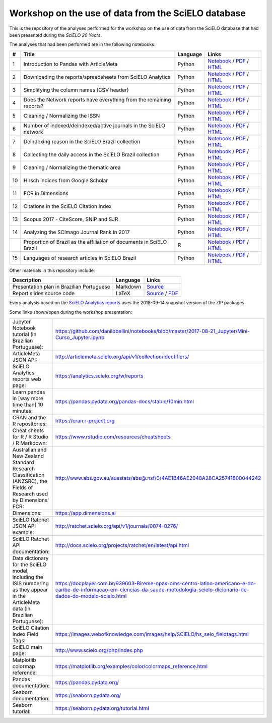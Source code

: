 Workshop on the use of data from the SciELO database
====================================================

This is the repository of the analyses performed for the
workshop on the use of data from the SciELO database
that had been presented during the *SciELO 20 Years*.

The analyses that had been performed are in the following notebooks:

.. list-table::

  * - **#**
    - **Title**
    - **Language**
    - **Links**
  * - 1
    - Introduction to Pandas with ArticleMeta
    - Python
    - `Notebook <articlemeta_pandas.ipynb>`_ /
      `PDF <pdf/01_articlemeta_pandas.pdf>`_ /
      `HTML <http://htmlpreview.github.io/?https://github.com/scieloorg/scielo20gt6/blob/master/html/01_articlemeta_pandas.html>`_
  * - 2
    - Downloading the reports/spreadsheets from SciELO Analytics
    - Python
    - `Notebook <download_reports.ipynb>`_ /
      `PDF <pdf/02_download_reports.pdf>`_ /
      `HTML <http://htmlpreview.github.io/?https://github.com/scieloorg/scielo20gt6/blob/master/html/02_download_reports.html>`_
  * - 3
    - Simplifying the column names (CSV header)
    - Python
    - `Notebook <simplify_header.ipynb>`_ /
      `PDF <pdf/03_simplify_header.pdf>`_ /
      `HTML <http://htmlpreview.github.io/?https://github.com/scieloorg/scielo20gt6/blob/master/html/03_simplify_header.html>`_
  * - 4
    - Does the Network reports have everything
      from the remaining reports?
    - Python
    - `Notebook <network_has_everything.ipynb>`_ /
      `PDF <pdf/04_network_has_everything.pdf>`_ /
      `HTML <http://htmlpreview.github.io/?https://github.com/scieloorg/scielo20gt6/blob/master/html/04_network_has_everything.html>`_
  * - 5
    - Cleaning / Normalizing the ISSN
    - Python
    - `Notebook <clean_issn.ipynb>`_ /
      `PDF <pdf/05_clean_issn.pdf>`_ /
      `HTML <http://htmlpreview.github.io/?https://github.com/scieloorg/scielo20gt6/blob/master/html/05_clean_issn.html>`_
  * - 6
    - Number of indexed/deindexed/active journals in the SciELO network
    - Python
    - `Notebook <active_journals.ipynb>`_ /
      `PDF <pdf/06_active_journals.pdf>`_ /
      `HTML <http://htmlpreview.github.io/?https://github.com/scieloorg/scielo20gt6/blob/master/html/06_active_journals.html>`_
  * - 7
    - Deindexing reason in the SciELO Brazil collection
    - Python
    - `Notebook <deindex_reason.ipynb>`_ /
      `PDF <pdf/07_deindex_reason.pdf>`_ /
      `HTML <http://htmlpreview.github.io/?https://github.com/scieloorg/scielo20gt6/blob/master/html/07_deindex_reason.html>`_
  * - 8
    - Collecting the daily access in the SciELO Brazil collection
    - Python
    - `Notebook <daily_access.ipynb>`_ /
      `PDF <pdf/08_daily_access.pdf>`_ /
      `HTML <http://htmlpreview.github.io/?https://github.com/scieloorg/scielo20gt6/blob/master/html/08_daily_access.html>`_
  * - 9
    - Cleaning / Normalizing the thematic area
    - Python
    - `Notebook <clean_area.ipynb>`_ /
      `PDF <pdf/09_clean_area.pdf>`_ /
      `HTML <http://htmlpreview.github.io/?https://github.com/scieloorg/scielo20gt6/blob/master/html/09_clean_area.html>`_
  * - 10
    - Hirsch indices from Google Scholar
    - Python
    - `Notebook <google_scholar_h5.ipynb>`_ /
      `PDF <pdf/10_google_scholar_h5.pdf>`_ /
      `HTML <http://htmlpreview.github.io/?https://github.com/scieloorg/scielo20gt6/blob/master/html/10_google_scholar_h5.html>`_
  * - 11
    - FCR in Dimensions
    - Python
    - `Notebook <dimensions_fcr.ipynb>`_ /
      `PDF <pdf/11_dimensions_fcr.pdf>`_ /
      `HTML <http://htmlpreview.github.io/?https://github.com/scieloorg/scielo20gt6/blob/master/html/11_dimensions_fcr.html>`_
  * - 12
    - Citations in the SciELO Citation Index
    - Python
    - `Notebook <scielo_ci_citations.ipynb>`_ /
      `PDF <pdf/12_scielo_ci_citations.pdf>`_ /
      `HTML <http://htmlpreview.github.io/?https://github.com/scieloorg/scielo20gt6/blob/master/html/12_scielo_ci_citations.html>`_
  * - 13
    - Scopus 2017 - CiteScore, SNIP and SJR
    - Python
    - `Notebook <scopus2017.ipynb>`_ /
      `PDF <pdf/13_scopus2017.pdf>`_ /
      `HTML <http://htmlpreview.github.io/?https://github.com/scieloorg/scielo20gt6/blob/master/html/13_scopus2017.html>`_
  * - 14
    - Analyzing the SCImago Journal Rank in 2017
    - Python
    - `Notebook <scimago2017.ipynb>`_ /
      `PDF <pdf/14_scimago2017.pdf>`_ /
      `HTML <http://htmlpreview.github.io/?https://github.com/scieloorg/scielo20gt6/blob/master/html/14_scimago2017.html>`_
  * -
    - Proportion of Brazil as the affiliation of documents in SciELO Brazil
    - R
    - `Notebook <affiliation_br.Rmd>`_ /
      `PDF <pdf/affiliation_br.pdf>`_ /
      `HTML <http://htmlpreview.github.io/?https://github.com/scieloorg/scielo20gt6/blob/master/html/affiliation_br.html>`_
  * - 15
    - Languages of research articles in SciELO Brazil
    - Python
    - `Notebook <articles_languages.ipynb>`_ /
      `PDF <pdf/15_articles_languages.pdf>`_ /
      `HTML <http://htmlpreview.github.io/?https://github.com/scieloorg/scielo20gt6/blob/master/html/15_articles_languages.html>`_

Other materials in this repository include:

.. list-table::

  * - **Description**
    - **Language**
    - **Links**
  * - Presentation plan in Brazilian Portuguese
    - Markdown
    - `Source <presentation_plan_ptbr.md>`_
  * - Report slides source code
    - LaTeX
    - `Source <slides.tex>`_ /
      `PDF <pdf/slides.pdf>`_

Every analysis based on the
`SciELO Analytics reports <https://analytics.scielo.org/w/reports>`_
uses the 2018-09-14 snapshot version of the ZIP packages.

Some links shown/open during the workshop presentation:

.. list-table::

  * - Jupyter Notebook tutorial (in Brazilian Portuguese):
    - `<https://github.com/danilobellini/notebooks/blob/master/2017-08-21_Jupyter/Mini-Curso_Jupyter.ipynb>`_
  * - ArticleMeta JSON API:
    - `<http://articlemeta.scielo.org/api/v1/collection/identifiers/>`_
  * - SciELO Analytics reports web page:
    - `<https://analytics.scielo.org/w/reports>`_
  * - Learn pandas in [way more time than] 10 minutes:
    - `<https://pandas.pydata.org/pandas-docs/stable/10min.html>`_
  * - CRAN and the R repositories:
    - `<https://cran.r-project.org>`_
  * - Cheat sheets for R / R Studio / R Markdown:
    - `<https://www.rstudio.com/resources/cheatsheets>`_
  * - Australian and New Zealand Standard Research Classification
      (ANZSRC),
      the Fields of Research used by Dimensions' FCR:
    - `<http://www.abs.gov.au/ausstats/abs@.nsf/0/4AE1B46AE2048A28CA25741800044242>`_
  * - Dimensions:
    - `<https://app.dimensions.ai>`_
  * - SciELO Ratchet JSON API example:
    - `<http://ratchet.scielo.org/api/v1/journals/0074-0276/>`_
  * - SciELO Ratchet API documentation:
    - `<http://docs.scielo.org/projects/ratchet/en/latest/api.html>`_
  * - Data dictionary for the SciELO model,
      including the ISIS numbering
      as they appear in the ArticleMeta data (in Brazilian Portuguese):
    - `<https://docplayer.com.br/939603-Bireme-opas-oms-centro-latino-americano-e-do-caribe-de-informacao-em-ciencias-da-saude-metodologia-scielo-dicionario-de-dados-do-modelo-scielo.html>`_
  * - SciELO Citation Index Field Tags:
    - `<https://images.webofknowledge.com/images/help/SCIELO/hs_selo_fieldtags.html>`_
  * - SciELO main page:
    - `<http://www.scielo.org/php/index.php>`_
  * - Matplotlib colormap reference:
    - `<https://matplotlib.org/examples/color/colormaps_reference.html>`_
  * - Pandas documentation:
    - `<https://pandas.pydata.org/>`_
  * - Seaborn documentation:
    - `<https://seaborn.pydata.org/>`_
  * - Seaborn tutorial:
    - `<https://seaborn.pydata.org/tutorial.html>`_
